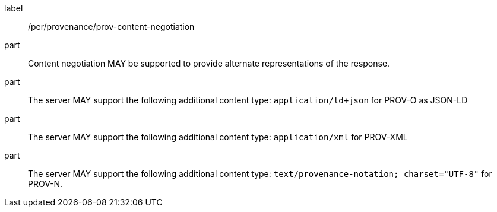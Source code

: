 [[per_job-provenance_prov_content-negotiation]]
[permission]
====
[%metadata]
label:: /per/provenance/prov-content-negotiation
part:: Content negotiation MAY be supported to provide alternate representations of the response.
part:: The server MAY support the following additional content type: `application/ld+json` for PROV-O as JSON-LD
part:: The server MAY support the following additional content type: `application/xml` for PROV-XML 
part:: The server MAY support the following additional content type: `text/provenance-notation; charset="UTF-8"` for PROV-N.
====
